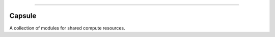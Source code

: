 .. raw:: html

    <embed>
        <p align="center">
            <img width="300" src="https://github.com/yngtodd/capsule/blob/master/img/capsule.gif">
        </p>
    </embed>

------------

Capsule
-------

A collection of modules for shared compute resources.

